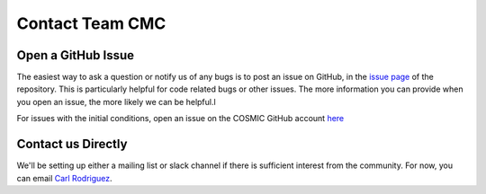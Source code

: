 .. _faq:

################
Contact Team CMC
################

===================
Open a GitHub Issue
===================

The easiest way to ask a question or notify us of any bugs is to post an issue on GitHub, in the `issue page <https://github.com/ClusterMonteCarlo/CMC-COSMIC/issues>`_ of the repository.  This is particularly helpful for code related bugs or other issues.  The more information you can provide when you open an issue, the more likely we can be helpful.l

For issues with the initial conditions, open an issue on the COSMIC GitHub account `here <https://github.com/COSMIC-PopSynth/COSMIC/issues>`_

===================
Contact us Directly
===================

We'll be setting up either a mailing list or slack channel if there is sufficient interest from the community.  For now, you can email `Carl Rodriguez <mailto:carlrodriguez@cmu.edu>`_.

